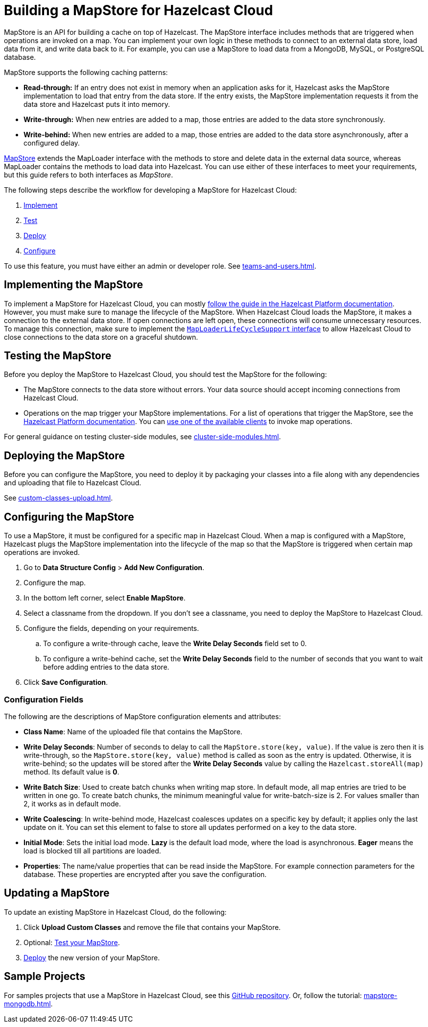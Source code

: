 = Building a MapStore for Hazelcast Cloud
:toclevels: 3
:url-code-sample-mapstore: https://github.com/hazelcast/hazelcast-cloud-code-samples/tree/master/mapstore
:description: pass:q[MapStore is an API for building a cache on top of Hazelcast. The MapStore interface includes methods that are triggered when operations are invoked on a map. You can implement your own logic in these methods to connect to an external data store, load data from it, and write data back to it. For example, you can use a MapStore to load data from a MongoDB, MySQL, or PostgreSQL database.]

{description}

MapStore supports the following caching patterns:

- *Read-through:* If an entry does not exist in memory when an application asks for it, Hazelcast asks the MapStore implementation to load that entry from the data store. If the entry exists, the MapStore implementation requests it from the data store and Hazelcast puts it into memory.
- *Write-through:* When new entries are added to a map, those entries are added to the data store synchronously.
- *Write-behind:* When new entries are added to a map, those entries are added to the data store asynchronously, after a configured delay.

link:https://docs.hazelcast.org/docs/latest/javadoc/com/hazelcast/map/MapStore.html[MapStore] extends the MapLoader interface with the methods to store and delete data in the external data source, whereas MapLoader contains the methods to load data into Hazelcast. You can use either of these interfaces to meet your requirements, but this guide refers to both interfaces as _MapStore_.

The following steps describe the workflow for developing a MapStore for Hazelcast Cloud:

. <<implement, Implement>>
. <<test, Test>>
. <<deploy, Deploy>>
. <<configure, Configure>>

To use this feature, you must have either an admin or developer role. See xref:teams-and-users.adoc[].

[[implement]]
== Implementing the MapStore

To implement a MapStore for Hazelcast Cloud, you can mostly xref:hazelcast:data-structures:working-with-external-data.adoc[follow the guide in the Hazelcast Platform documentation]. However, you must make sure to manage the lifecycle of the MapStore. When Hazelcast Cloud loads the MapStore, it makes a connection to the external data store. If open connections are left open, these connections will consume unnecessary resources. To manage this connection, make sure to implement the link:https://docs.hazelcast.org/docs/latest/javadoc/com/hazelcast/map/MapLoaderLifecycleSupport.html[`MapLoaderLifeCycleSupport` interface] to allow Hazelcast Cloud to close connections to the data store on a graceful shutdown.

[[test]]
== Testing the MapStore

Before you deploy the MapStore to Hazelcast Cloud, you should test the MapStore for the following:

- The MapStore connects to the data store without errors. Your data source should accept incoming connections from Hazelcast Cloud.
- Operations on the map trigger your MapStore implementations. For a list of operations that trigger the MapStore, see the xref:hazelcast:data-structures:working-with-external-data.adoc#map-mapstore[Hazelcast Platform documentation]. You can xref:connect-to-cluster.adoc[use one of the available clients] to invoke map operations.

For general guidance on testing cluster-side modules, see xref:cluster-side-modules.adoc[].

[[deploy]]
== Deploying the MapStore

Before you can configure the MapStore, you need to deploy it by packaging your classes into a file along with any dependencies and uploading that file to Hazelcast Cloud.

See xref:custom-classes-upload.adoc[].

[[configure]]
== Configuring the MapStore

To use a MapStore, it must be configured for a specific map in Hazelcast Cloud. When a map is configured with a MapStore, Hazelcast plugs the MapStore implementation into the lifecycle of the map so that the MapStore is triggered when certain map operations are invoked.

. Go to *Data Structure Config* > *Add New Configuration*.
. Configure the map.
. In the bottom left corner, select *Enable MapStore*.
. Select a classname from the dropdown. If you don't see a classname, you need to deploy the MapStore to Hazelcast Cloud.
. Configure the fields, depending on your requirements.
.. To configure a write-through cache, leave the *Write Delay Seconds* field set to 0.
.. To configure a write-behind cache, set the *Write Delay Seconds* field to the number of seconds that you want to wait before adding entries to the data store.
. Click *Save Configuration*.

=== Configuration Fields

The following are the descriptions of MapStore configuration elements and attributes:

- *Class Name*: Name of the uploaded file that contains the MapStore.

- *Write Delay Seconds*: Number of seconds to delay to call the `MapStore.store(key, value)`. If the value is zero then it is write-through, so the `MapStore.store(key, value)` method is called as soon as the entry is updated. Otherwise, it is write-behind; so the updates will be stored after the *Write Delay Seconds* value by calling the `Hazelcast.storeAll(map)` method. Its default value is *0*.

- *Write Batch Size*: Used to create batch chunks when writing map store. In default mode, all map entries are tried to be written in one go. To create batch chunks, the minimum meaningful value for write-batch-size is 2. For values smaller than 2, it works as in default mode.

- *Write Coalescing*: In write-behind mode, Hazelcast coalesces updates on a specific key by default; it applies only the last update on it. You can set this element to false to store all updates performed on a key to the data store.

- *Initial Mode*: Sets the initial load mode. *Lazy* is the default load mode, where the load is asynchronous. *Eager* means the load is blocked till all partitions are loaded. 

- *Properties*: The name/value properties that can be read inside the MapStore. For example connection parameters for the database. These properties are encrypted after you save the configuration.

== Updating a MapStore

To update an existing MapStore in Hazelcast Cloud, do the following:

. Click *Upload Custom Classes* and remove the file that contains your MapStore.
. Optional: <<test-mapstore, Test your MapStore>>.
. <<deploy, Deploy>> the new version of your MapStore.

== Sample Projects

For samples projects that use a MapStore in Hazelcast Cloud, see this link:{url-code-sample-mapstore}[GitHub repository]. Or, follow the tutorial: xref:mapstore-mongodb.adoc[].